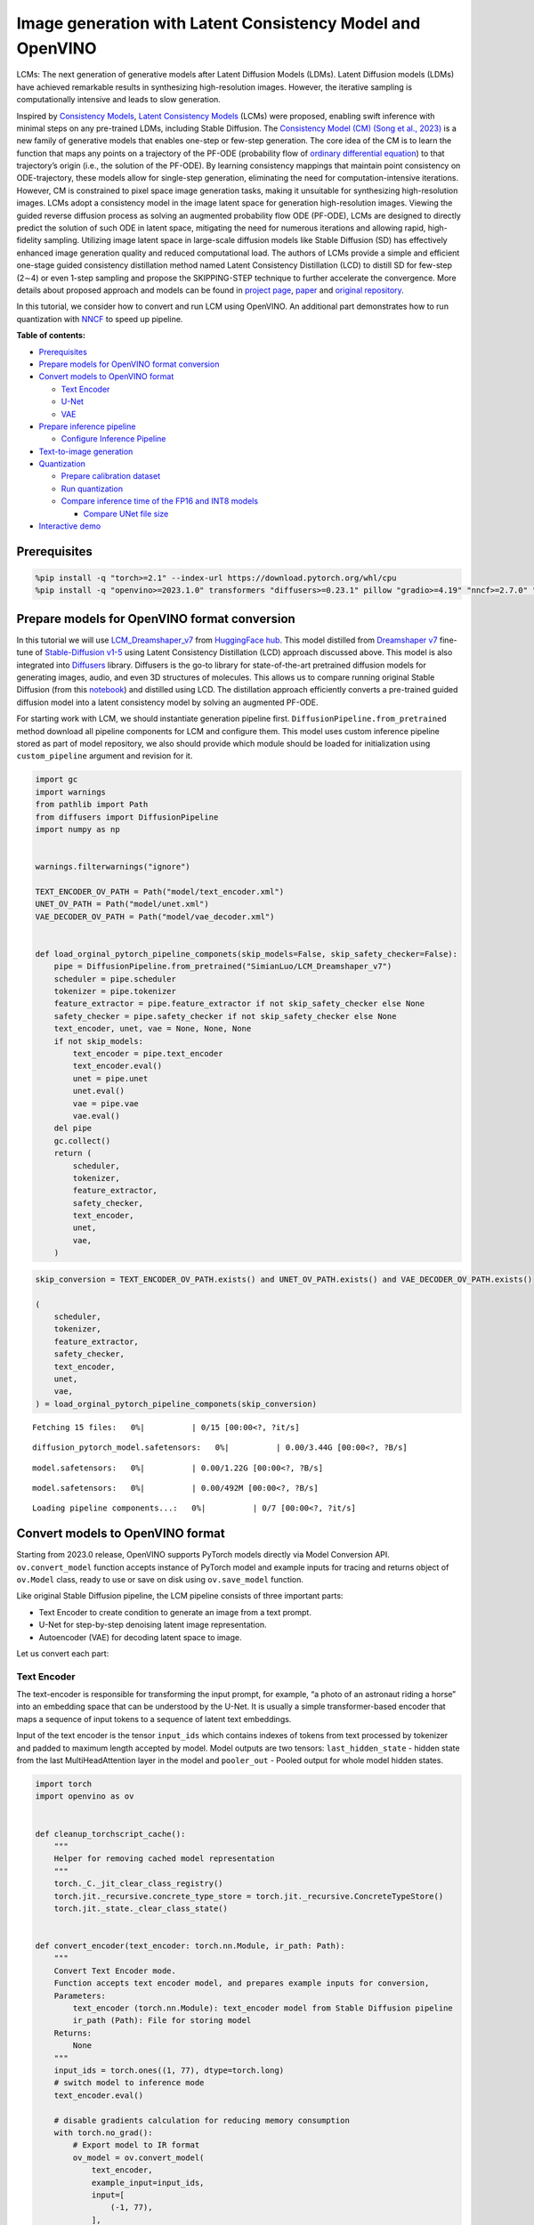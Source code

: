 Image generation with Latent Consistency Model and OpenVINO
===========================================================

LCMs: The next generation of generative models after Latent Diffusion
Models (LDMs). Latent Diffusion models (LDMs) have achieved remarkable
results in synthesizing high-resolution images. However, the iterative
sampling is computationally intensive and leads to slow generation.

Inspired by `Consistency Models <https://arxiv.org/abs/2303.01469>`__,
`Latent Consistency Models <https://arxiv.org/pdf/2310.04378.pdf>`__
(LCMs) were proposed, enabling swift inference with minimal steps on any
pre-trained LDMs, including Stable Diffusion. The `Consistency Model
(CM) (Song et al., 2023) <https://arxiv.org/abs/2303.01469>`__ is a new
family of generative models that enables one-step or few-step
generation. The core idea of the CM is to learn the function that maps
any points on a trajectory of the PF-ODE (probability flow of `ordinary
differential
equation <https://en.wikipedia.org/wiki/Ordinary_differential_equation>`__)
to that trajectory’s origin (i.e., the solution of the PF-ODE). By
learning consistency mappings that maintain point consistency on
ODE-trajectory, these models allow for single-step generation,
eliminating the need for computation-intensive iterations. However, CM
is constrained to pixel space image generation tasks, making it
unsuitable for synthesizing high-resolution images. LCMs adopt a
consistency model in the image latent space for generation
high-resolution images. Viewing the guided reverse diffusion process as
solving an augmented probability flow ODE (PF-ODE), LCMs are designed to
directly predict the solution of such ODE in latent space, mitigating
the need for numerous iterations and allowing rapid, high-fidelity
sampling. Utilizing image latent space in large-scale diffusion models
like Stable Diffusion (SD) has effectively enhanced image generation
quality and reduced computational load. The authors of LCMs provide a
simple and efficient one-stage guided consistency distillation method
named Latent Consistency Distillation (LCD) to distill SD for few-step
(2∼4) or even 1-step sampling and propose the SKIPPING-STEP technique to
further accelerate the convergence. More details about proposed approach
and models can be found in `project
page <https://latent-consistency-models.github.io/>`__,
`paper <https://arxiv.org/abs/2310.04378>`__ and `original
repository <https://github.com/luosiallen/latent-consistency-model>`__.

In this tutorial, we consider how to convert and run LCM using OpenVINO.
An additional part demonstrates how to run quantization with
`NNCF <https://github.com/openvinotoolkit/nncf/>`__ to speed up
pipeline.

**Table of contents:**


-  `Prerequisites <#prerequisites>`__
-  `Prepare models for OpenVINO format
   conversion <#prepare-models-for-openvino-format-conversion>`__
-  `Convert models to OpenVINO
   format <#convert-models-to-openvino-format>`__

   -  `Text Encoder <#text-encoder>`__
   -  `U-Net <#u-net>`__
   -  `VAE <#vae>`__

-  `Prepare inference pipeline <#prepare-inference-pipeline>`__

   -  `Configure Inference Pipeline <#configure-inference-pipeline>`__

-  `Text-to-image generation <#text-to-image-generation>`__
-  `Quantization <#quantization>`__

   -  `Prepare calibration dataset <#prepare-calibration-dataset>`__
   -  `Run quantization <#run-quantization>`__
   -  `Compare inference time of the FP16 and INT8
      models <#compare-inference-time-of-the-fp16-and-int8-models>`__

      -  `Compare UNet file size <#compare-unet-file-size>`__

-  `Interactive demo <#interactive-demo>`__

Prerequisites
-------------



.. code:: ipython3

    %pip install -q "torch>=2.1" --index-url https://download.pytorch.org/whl/cpu
    %pip install -q "openvino>=2023.1.0" transformers "diffusers>=0.23.1" pillow "gradio>=4.19" "nncf>=2.7.0" "datasets>=2.14.6" "peft==0.6.2" --extra-index-url https://download.pytorch.org/whl/cpu

Prepare models for OpenVINO format conversion
---------------------------------------------



In this tutorial we will use
`LCM_Dreamshaper_v7 <https://huggingface.co/SimianLuo/LCM_Dreamshaper_v7>`__
from `HuggingFace hub <https://huggingface.co/>`__. This model distilled
from `Dreamshaper v7 <https://huggingface.co/Lykon/dreamshaper-7>`__
fine-tune of `Stable-Diffusion
v1-5 <https://huggingface.co/runwayml/stable-diffusion-v1-5>`__ using
Latent Consistency Distillation (LCD) approach discussed above. This
model is also integrated into
`Diffusers <https://huggingface.co/docs/diffusers/index>`__ library. 
Diffusers is the go-to library for state-of-the-art pretrained diffusion
models for generating images, audio, and even 3D structures of
molecules. This allows us to compare running original Stable Diffusion
(from this
`notebook <stable-diffusion-text-to-image-with-output.html>`__)
and distilled using LCD. The distillation approach efficiently converts
a pre-trained guided diffusion model into a latent consistency model by
solving an augmented PF-ODE.

For starting work with LCM, we should instantiate generation pipeline
first. ``DiffusionPipeline.from_pretrained`` method download all
pipeline components for LCM and configure them. This model uses custom
inference pipeline stored as part of model repository, we also should
provide which module should be loaded for initialization using
``custom_pipeline`` argument and revision for it.

.. code:: ipython3

    import gc
    import warnings
    from pathlib import Path
    from diffusers import DiffusionPipeline
    import numpy as np
    
    
    warnings.filterwarnings("ignore")
    
    TEXT_ENCODER_OV_PATH = Path("model/text_encoder.xml")
    UNET_OV_PATH = Path("model/unet.xml")
    VAE_DECODER_OV_PATH = Path("model/vae_decoder.xml")
    
    
    def load_orginal_pytorch_pipeline_componets(skip_models=False, skip_safety_checker=False):
        pipe = DiffusionPipeline.from_pretrained("SimianLuo/LCM_Dreamshaper_v7")
        scheduler = pipe.scheduler
        tokenizer = pipe.tokenizer
        feature_extractor = pipe.feature_extractor if not skip_safety_checker else None
        safety_checker = pipe.safety_checker if not skip_safety_checker else None
        text_encoder, unet, vae = None, None, None
        if not skip_models:
            text_encoder = pipe.text_encoder
            text_encoder.eval()
            unet = pipe.unet
            unet.eval()
            vae = pipe.vae
            vae.eval()
        del pipe
        gc.collect()
        return (
            scheduler,
            tokenizer,
            feature_extractor,
            safety_checker,
            text_encoder,
            unet,
            vae,
        )

.. code:: ipython3

    skip_conversion = TEXT_ENCODER_OV_PATH.exists() and UNET_OV_PATH.exists() and VAE_DECODER_OV_PATH.exists()
    
    (
        scheduler,
        tokenizer,
        feature_extractor,
        safety_checker,
        text_encoder,
        unet,
        vae,
    ) = load_orginal_pytorch_pipeline_componets(skip_conversion)



.. parsed-literal::

    Fetching 15 files:   0%|          | 0/15 [00:00<?, ?it/s]



.. parsed-literal::

    diffusion_pytorch_model.safetensors:   0%|          | 0.00/3.44G [00:00<?, ?B/s]



.. parsed-literal::

    model.safetensors:   0%|          | 0.00/1.22G [00:00<?, ?B/s]



.. parsed-literal::

    model.safetensors:   0%|          | 0.00/492M [00:00<?, ?B/s]



.. parsed-literal::

    Loading pipeline components...:   0%|          | 0/7 [00:00<?, ?it/s]


Convert models to OpenVINO format
---------------------------------



Starting from 2023.0 release, OpenVINO supports PyTorch models directly
via Model Conversion API. ``ov.convert_model`` function accepts instance
of PyTorch model and example inputs for tracing and returns object of
``ov.Model`` class, ready to use or save on disk using ``ov.save_model``
function.

Like original Stable Diffusion pipeline, the LCM pipeline consists of
three important parts:

-  Text Encoder to create condition to generate an image from a text
   prompt.
-  U-Net for step-by-step denoising latent image representation.
-  Autoencoder (VAE) for decoding latent space to image.

Let us convert each part:

Text Encoder
~~~~~~~~~~~~



The text-encoder is responsible for transforming the input prompt, for
example, “a photo of an astronaut riding a horse” into an embedding
space that can be understood by the U-Net. It is usually a simple
transformer-based encoder that maps a sequence of input tokens to a
sequence of latent text embeddings.

Input of the text encoder is the tensor ``input_ids`` which contains
indexes of tokens from text processed by tokenizer and padded to maximum
length accepted by model. Model outputs are two tensors:
``last_hidden_state`` - hidden state from the last MultiHeadAttention
layer in the model and ``pooler_out`` - Pooled output for whole model
hidden states.

.. code:: ipython3

    import torch
    import openvino as ov
    
    
    def cleanup_torchscript_cache():
        """
        Helper for removing cached model representation
        """
        torch._C._jit_clear_class_registry()
        torch.jit._recursive.concrete_type_store = torch.jit._recursive.ConcreteTypeStore()
        torch.jit._state._clear_class_state()
    
    
    def convert_encoder(text_encoder: torch.nn.Module, ir_path: Path):
        """
        Convert Text Encoder mode.
        Function accepts text encoder model, and prepares example inputs for conversion,
        Parameters:
            text_encoder (torch.nn.Module): text_encoder model from Stable Diffusion pipeline
            ir_path (Path): File for storing model
        Returns:
            None
        """
        input_ids = torch.ones((1, 77), dtype=torch.long)
        # switch model to inference mode
        text_encoder.eval()
    
        # disable gradients calculation for reducing memory consumption
        with torch.no_grad():
            # Export model to IR format
            ov_model = ov.convert_model(
                text_encoder,
                example_input=input_ids,
                input=[
                    (-1, 77),
                ],
            )
        ov.save_model(ov_model, ir_path)
        del ov_model
        cleanup_torchscript_cache()
        gc.collect()
        print(f"Text Encoder successfully converted to IR and saved to {ir_path}")
    
    
    if not TEXT_ENCODER_OV_PATH.exists():
        convert_encoder(text_encoder, TEXT_ENCODER_OV_PATH)
    else:
        print(f"Text encoder will be loaded from {TEXT_ENCODER_OV_PATH}")
    
    del text_encoder
    gc.collect()


.. parsed-literal::

    Text encoder will be loaded from model/text_encoder.xml




.. parsed-literal::

    9



U-Net
~~~~~



U-Net model, similar to Stable Diffusion UNet model, has four inputs:

-  ``sample`` - latent image sample from previous step. Generation
   process has not been started yet, so you will use random noise.
-  ``timestep`` - current scheduler step.
-  ``encoder_hidden_state`` - hidden state of text encoder.
-  ``timestep_cond`` - timestep condition for generation. This input is
   not present in original Stable Diffusion U-Net model and introduced
   by LCM for improving generation quality using Classifier-Free
   Guidance. `Classifier-free guidance
   (CFG) <https://arxiv.org/abs/2207.12598>`__ is crucial for
   synthesizing high-quality text-aligned images in Stable Diffusion,
   because it controls how similar the generated image will be to the
   prompt. In Latent Consistency Models, CFG serves as augmentation
   parameter for PF-ODE.

Model predicts the ``sample`` state for the next step.

.. code:: ipython3

    def convert_unet(unet: torch.nn.Module, ir_path: Path):
        """
        Convert U-net model to IR format.
        Function accepts unet model, prepares example inputs for conversion,
        Parameters:
            unet (StableDiffusionPipeline): unet from Stable Diffusion pipeline
            ir_path (Path): File for storing model
        Returns:
            None
        """
        # prepare inputs
        dummy_inputs = {
            "sample": torch.randn((1, 4, 64, 64)),
            "timestep": torch.ones([1]).to(torch.float32),
            "encoder_hidden_states": torch.randn((1, 77, 768)),
            "timestep_cond": torch.randn((1, 256)),
        }
        unet.eval()
        with torch.no_grad():
            ov_model = ov.convert_model(unet, example_input=dummy_inputs)
        ov.save_model(ov_model, ir_path)
        del ov_model
        cleanup_torchscript_cache()
        gc.collect()
        print(f"Unet successfully converted to IR and saved to {ir_path}")
    
    
    if not UNET_OV_PATH.exists():
        convert_unet(unet, UNET_OV_PATH)
    else:
        print(f"Unet will be loaded from {UNET_OV_PATH}")
    del unet
    gc.collect()


.. parsed-literal::

    Unet successfully converted to IR and saved to model/unet.xml




.. parsed-literal::

    0



VAE
~~~



The VAE model has two parts, an encoder and a decoder. The encoder is
used to convert the image into a low dimensional latent representation,
which will serve as the input to the U-Net model. The decoder,
conversely, transforms the latent representation back into an image.

During latent diffusion training, the encoder is used to get the latent
representations (latents) of the images for the forward diffusion
process, which applies more and more noise at each step. During
inference, the denoised latents generated by the reverse diffusion
process are converted back into images using the VAE decoder. When you
run inference for text-to-image, there is no initial image as a starting
point. You can skip this step and directly generate initial random
noise.

In our inference pipeline, we will not use VAE encoder part and skip its
conversion for reducing memory consumption. The process of conversion
VAE encoder, can be found in Stable Diffusion notebook.

.. code:: ipython3

    def convert_vae_decoder(vae: torch.nn.Module, ir_path: Path):
        """
        Convert VAE model for decoding to IR format.
        Function accepts vae model, creates wrapper class for export only necessary for inference part,
        prepares example inputs for conversion,
        Parameters:
            vae (torch.nn.Module): VAE model frm StableDiffusion pipeline
            ir_path (Path): File for storing model
        Returns:
            None
        """
    
        class VAEDecoderWrapper(torch.nn.Module):
            def __init__(self, vae):
                super().__init__()
                self.vae = vae
    
            def forward(self, latents):
                return self.vae.decode(latents)
    
        vae_decoder = VAEDecoderWrapper(vae)
        latents = torch.zeros((1, 4, 64, 64))
    
        vae_decoder.eval()
        with torch.no_grad():
            ov_model = ov.convert_model(vae_decoder, example_input=latents)
        ov.save_model(ov_model, ir_path)
        del ov_model
        cleanup_torchscript_cache()
        print(f"VAE decoder successfully converted to IR and saved to {ir_path}")
    
    
    if not VAE_DECODER_OV_PATH.exists():
        convert_vae_decoder(vae, VAE_DECODER_OV_PATH)
    else:
        print(f"VAE decoder will be loaded from {VAE_DECODER_OV_PATH}")
    
    del vae
    gc.collect()


.. parsed-literal::

    VAE decoder will be loaded from model/vae_decoder.xml




.. parsed-literal::

    0



Prepare inference pipeline
--------------------------



Putting it all together, let us now take a closer look at how the model
works in inference by illustrating the logical flow.

.. figure:: https://user-images.githubusercontent.com/29454499/277402235-079bacfb-3b6d-424b-8d47-5ddf601e1639.png
   :alt: lcm-pipeline

   lcm-pipeline

The pipeline takes a latent image representation and a text prompt is
transformed to text embedding via CLIP’s text encoder as an input. The
initial latent image representation generated using random noise
generator. In difference, with original Stable Diffusion pipeline, LCM
also uses guidance scale for getting timestep conditional embeddings as
input for diffusion process, while in Stable Diffusion, it used for
scaling output latents.

Next, the U-Net iteratively *denoises* the random latent image
representations while being conditioned on the text embeddings. The
output of the U-Net, being the noise residual, is used to compute a
denoised latent image representation via a scheduler algorithm. LCM
introduces own scheduling algorithm that extends the denoising procedure
introduced in denoising diffusion probabilistic models (DDPMs) with
non-Markovian guidance. The *denoising* process is repeated given number
of times (by default 50 in original SD pipeline, but for LCM small
number of steps required ~2-8) to step-by-step retrieve better latent
image representations. When complete, the latent image representation is
decoded by the decoder part of the variational auto encoder.

.. code:: ipython3

    from typing import Union, Optional, Any, List, Dict
    from transformers import CLIPTokenizer, CLIPImageProcessor
    from diffusers.pipelines.stable_diffusion.safety_checker import (
        StableDiffusionSafetyChecker,
    )
    from diffusers.pipelines.stable_diffusion import StableDiffusionPipelineOutput
    from diffusers.image_processor import VaeImageProcessor
    
    
    class OVLatentConsistencyModelPipeline(DiffusionPipeline):
        def __init__(
            self,
            vae_decoder: ov.Model,
            text_encoder: ov.Model,
            tokenizer: CLIPTokenizer,
            unet: ov.Model,
            scheduler: None,
            safety_checker: StableDiffusionSafetyChecker,
            feature_extractor: CLIPImageProcessor,
            requires_safety_checker: bool = True,
        ):
            super().__init__()
            self.vae_decoder = vae_decoder
            self.text_encoder = text_encoder
            self.tokenizer = tokenizer
            self.register_to_config(unet=unet)
            self.scheduler = scheduler
            self.safety_checker = safety_checker
            self.feature_extractor = feature_extractor
            self.vae_scale_factor = 2**3
            self.image_processor = VaeImageProcessor(vae_scale_factor=self.vae_scale_factor)
    
        def _encode_prompt(
            self,
            prompt,
            num_images_per_prompt,
            prompt_embeds: None,
        ):
            r"""
            Encodes the prompt into text encoder hidden states.
            Args:
                prompt (`str` or `List[str]`, *optional*):
                    prompt to be encoded
                num_images_per_prompt (`int`):
                    number of images that should be generated per prompt
                prompt_embeds (`torch.FloatTensor`, *optional*):
                    Pre-generated text embeddings. Can be used to easily tweak text inputs, *e.g.* prompt weighting. If not
                    provided, text embeddings will be generated from `prompt` input argument.
            """
    
            if prompt_embeds is None:
                text_inputs = self.tokenizer(
                    prompt,
                    padding="max_length",
                    max_length=self.tokenizer.model_max_length,
                    truncation=True,
                    return_tensors="pt",
                )
                text_input_ids = text_inputs.input_ids
    
                prompt_embeds = self.text_encoder(text_input_ids, share_inputs=True, share_outputs=True)
                prompt_embeds = torch.from_numpy(prompt_embeds[0])
    
            bs_embed, seq_len, _ = prompt_embeds.shape
            # duplicate text embeddings for each generation per prompt
            prompt_embeds = prompt_embeds.repeat(1, num_images_per_prompt, 1)
            prompt_embeds = prompt_embeds.view(bs_embed * num_images_per_prompt, seq_len, -1)
    
            # Don't need to get uncond prompt embedding because of LCM Guided Distillation
            return prompt_embeds
    
        def run_safety_checker(self, image, dtype):
            if self.safety_checker is None:
                has_nsfw_concept = None
            else:
                if torch.is_tensor(image):
                    feature_extractor_input = self.image_processor.postprocess(image, output_type="pil")
                else:
                    feature_extractor_input = self.image_processor.numpy_to_pil(image)
                safety_checker_input = self.feature_extractor(feature_extractor_input, return_tensors="pt")
                image, has_nsfw_concept = self.safety_checker(images=image, clip_input=safety_checker_input.pixel_values.to(dtype))
            return image, has_nsfw_concept
    
        def prepare_latents(self, batch_size, num_channels_latents, height, width, dtype, latents=None):
            shape = (
                batch_size,
                num_channels_latents,
                height // self.vae_scale_factor,
                width // self.vae_scale_factor,
            )
            if latents is None:
                latents = torch.randn(shape, dtype=dtype)
            # scale the initial noise by the standard deviation required by the scheduler
            latents = latents * self.scheduler.init_noise_sigma
            return latents
    
        def get_w_embedding(self, w, embedding_dim=512, dtype=torch.float32):
            """
            see https://github.com/google-research/vdm/blob/dc27b98a554f65cdc654b800da5aa1846545d41b/model_vdm.py#L298
            Args:
            timesteps: torch.Tensor: generate embedding vectors at these timesteps
            embedding_dim: int: dimension of the embeddings to generate
            dtype: data type of the generated embeddings
            Returns:
            embedding vectors with shape `(len(timesteps), embedding_dim)`
            """
            assert len(w.shape) == 1
            w = w * 1000.0
    
            half_dim = embedding_dim // 2
            emb = torch.log(torch.tensor(10000.0)) / (half_dim - 1)
            emb = torch.exp(torch.arange(half_dim, dtype=dtype) * -emb)
            emb = w.to(dtype)[:, None] * emb[None, :]
            emb = torch.cat([torch.sin(emb), torch.cos(emb)], dim=1)
            if embedding_dim % 2 == 1:  # zero pad
                emb = torch.nn.functional.pad(emb, (0, 1))
            assert emb.shape == (w.shape[0], embedding_dim)
            return emb
    
        @torch.no_grad()
        def __call__(
            self,
            prompt: Union[str, List[str]] = None,
            height: Optional[int] = 512,
            width: Optional[int] = 512,
            guidance_scale: float = 7.5,
            num_images_per_prompt: Optional[int] = 1,
            latents: Optional[torch.FloatTensor] = None,
            num_inference_steps: int = 4,
            lcm_origin_steps: int = 50,
            prompt_embeds: Optional[torch.FloatTensor] = None,
            output_type: Optional[str] = "pil",
            return_dict: bool = True,
            cross_attention_kwargs: Optional[Dict[str, Any]] = None,
        ):
            # 1. Define call parameters
            if prompt is not None and isinstance(prompt, str):
                batch_size = 1
            elif prompt is not None and isinstance(prompt, list):
                batch_size = len(prompt)
            else:
                batch_size = prompt_embeds.shape[0]
    
            # do_classifier_free_guidance = guidance_scale > 0.0
            # In LCM Implementation:  cfg_noise = noise_cond + cfg_scale * (noise_cond - noise_uncond) , (cfg_scale > 0.0 using CFG)
    
            # 2. Encode input prompt
            prompt_embeds = self._encode_prompt(
                prompt,
                num_images_per_prompt,
                prompt_embeds=prompt_embeds,
            )
    
            # 3. Prepare timesteps
            self.scheduler.set_timesteps(num_inference_steps, original_inference_steps=lcm_origin_steps)
            timesteps = self.scheduler.timesteps
    
            # 4. Prepare latent variable
            num_channels_latents = 4
            latents = self.prepare_latents(
                batch_size * num_images_per_prompt,
                num_channels_latents,
                height,
                width,
                prompt_embeds.dtype,
                latents,
            )
    
            bs = batch_size * num_images_per_prompt
    
            # 5. Get Guidance Scale Embedding
            w = torch.tensor(guidance_scale).repeat(bs)
            w_embedding = self.get_w_embedding(w, embedding_dim=256)
    
            # 6. LCM MultiStep Sampling Loop:
            with self.progress_bar(total=num_inference_steps) as progress_bar:
                for i, t in enumerate(timesteps):
                    ts = torch.full((bs,), t, dtype=torch.long)
    
                    # model prediction (v-prediction, eps, x)
                    model_pred = self.unet(
                        [latents, ts, prompt_embeds, w_embedding],
                        share_inputs=True,
                        share_outputs=True,
                    )[0]
    
                    # compute the previous noisy sample x_t -> x_t-1
                    latents, denoised = self.scheduler.step(torch.from_numpy(model_pred), t, latents, return_dict=False)
                    progress_bar.update()
    
            if not output_type == "latent":
                image = torch.from_numpy(self.vae_decoder(denoised / 0.18215, share_inputs=True, share_outputs=True)[0])
                image, has_nsfw_concept = self.run_safety_checker(image, prompt_embeds.dtype)
            else:
                image = denoised
                has_nsfw_concept = None
    
            if has_nsfw_concept is None:
                do_denormalize = [True] * image.shape[0]
            else:
                do_denormalize = [not has_nsfw for has_nsfw in has_nsfw_concept]
    
            image = self.image_processor.postprocess(image, output_type=output_type, do_denormalize=do_denormalize)
    
            if not return_dict:
                return (image, has_nsfw_concept)
    
            return StableDiffusionPipelineOutput(images=image, nsfw_content_detected=has_nsfw_concept)

Configure Inference Pipeline
~~~~~~~~~~~~~~~~~~~~~~~~~~~~



First, you should create instances of OpenVINO Model and compile it
using selected device. Select device from dropdown list for running
inference using OpenVINO.

.. code:: ipython3

    core = ov.Core()
    
    import ipywidgets as widgets
    
    device = widgets.Dropdown(
        options=core.available_devices + ["AUTO"],
        value="CPU",
        description="Device:",
        disabled=False,
    )
    
    device




.. parsed-literal::

    Dropdown(description='Device:', options=('CPU', 'AUTO'), value='CPU')



.. code:: ipython3

    text_enc = core.compile_model(TEXT_ENCODER_OV_PATH, device.value)
    unet_model = core.compile_model(UNET_OV_PATH, device.value)
    
    ov_config = {"INFERENCE_PRECISION_HINT": "f32"} if device.value != "CPU" else {}
    
    vae_decoder = core.compile_model(VAE_DECODER_OV_PATH, device.value, ov_config)

Model tokenizer and scheduler are also important parts of the pipeline.
This pipeline is also can use Safety Checker, the filter for detecting
that corresponding generated image contains “not-safe-for-work” (nsfw)
content. The process of nsfw content detection requires to obtain image
embeddings using CLIP model, so additionally feature extractor component
should be added in the pipeline. We reuse tokenizer, feature extractor,
scheduler and safety checker from original LCM pipeline.

.. code:: ipython3

    ov_pipe = OVLatentConsistencyModelPipeline(
        tokenizer=tokenizer,
        text_encoder=text_enc,
        unet=unet_model,
        vae_decoder=vae_decoder,
        scheduler=scheduler,
        feature_extractor=feature_extractor,
        safety_checker=safety_checker,
    )

Text-to-image generation
------------------------



Now, let’s see model in action

.. code:: ipython3

    prompt = "a beautiful pink unicorn, 8k"
    num_inference_steps = 4
    torch.manual_seed(1234567)
    
    images = ov_pipe(
        prompt=prompt,
        num_inference_steps=num_inference_steps,
        guidance_scale=8.0,
        lcm_origin_steps=50,
        output_type="pil",
        height=512,
        width=512,
    ).images



.. parsed-literal::

      0%|          | 0/4 [00:00<?, ?it/s]


.. code:: ipython3

    images[0]




.. image:: latent-consistency-models-image-generation-with-output_files/latent-consistency-models-image-generation-with-output_21_0.png



Nice. As you can see, the picture has quite a high definition 🔥.

Quantization
------------



`NNCF <https://github.com/openvinotoolkit/nncf/>`__ enables
post-training quantization by adding quantization layers into model
graph and then using a subset of the training dataset to initialize the
parameters of these additional quantization layers. Quantized operations
are executed in ``INT8`` instead of ``FP32``/``FP16`` making model
inference faster.

According to ``LatentConsistencyModelPipeline`` structure, UNet used for
iterative denoising of input. It means that model runs in the cycle
repeating inference on each diffusion step, while other parts of
pipeline take part only once. That is why computation cost and speed of
UNet denoising becomes the critical path in the pipeline. Quantizing the
rest of the SD pipeline does not significantly improve inference
performance but can lead to a substantial degradation of accuracy.

The optimization process contains the following steps:

1. Create a calibration dataset for quantization.
2. Run ``nncf.quantize()`` to obtain quantized model.
3. Save the ``INT8`` model using ``openvino.save_model()`` function.

Please select below whether you would like to run quantization to
improve model inference speed.

.. code:: ipython3

    skip_for_device = "GPU" in device.value
    to_quantize = widgets.Checkbox(value=not skip_for_device, description="Quantization", disabled=skip_for_device)
    to_quantize




.. parsed-literal::

    Checkbox(value=True, description='Quantization')



Let’s load ``skip magic`` extension to skip quantization if
``to_quantize`` is not selected

.. code:: ipython3

    int8_pipe = None
    
    # Fetch `skip_kernel_extension` module
    import requests
    
    r = requests.get(
        url="https://raw.githubusercontent.com/openvinotoolkit/openvino_notebooks/latest/utils/skip_kernel_extension.py",
    )
    open("skip_kernel_extension.py", "w").write(r.text)
    %load_ext skip_kernel_extension

Prepare calibration dataset
~~~~~~~~~~~~~~~~~~~~~~~~~~~



We use a portion of
`conceptual_captions <https://huggingface.co/datasets/google-research-datasets/conceptual_captions>`__
dataset from Hugging Face as calibration data. To collect intermediate
model inputs for calibration we should customize ``CompiledModel``.

.. code:: ipython3

    %%skip not $to_quantize.value
    
    import datasets
    from tqdm.notebook import tqdm
    from transformers import set_seed
    from typing import Any, Dict, List
    
    set_seed(1)
    
    class CompiledModelDecorator(ov.CompiledModel):
        def __init__(self, compiled_model, prob: float, data_cache: List[Any] = None):
            super().__init__(compiled_model)
            self.data_cache = data_cache if data_cache else []
            self.prob = np.clip(prob, 0, 1)
    
        def __call__(self, *args, **kwargs):
            if np.random.rand() >= self.prob:
                self.data_cache.append(*args)
            return super().__call__(*args, **kwargs)
    
    def collect_calibration_data(lcm_pipeline: OVLatentConsistencyModelPipeline, subset_size: int) -> List[Dict]:
        original_unet = lcm_pipeline.unet
        lcm_pipeline.unet = CompiledModelDecorator(original_unet, prob=0.3)
    
        dataset = datasets.load_dataset("google-research-datasets/conceptual_captions", split="train", trust_remote_code=True).shuffle(seed=42)
        lcm_pipeline.set_progress_bar_config(disable=True)
        safety_checker = lcm_pipeline.safety_checker
        lcm_pipeline.safety_checker = None
    
        # Run inference for data collection
        pbar = tqdm(total=subset_size)
        diff = 0
        for batch in dataset:
            prompt = batch["caption"]
            if len(prompt) > tokenizer.model_max_length:
                continue
            _ = lcm_pipeline(
                prompt,
                num_inference_steps=num_inference_steps,
                guidance_scale=8.0,
                lcm_origin_steps=50,
                output_type="pil",
                height=512,
                width=512,
            )
            collected_subset_size = len(lcm_pipeline.unet.data_cache)
            if collected_subset_size >= subset_size:
                pbar.update(subset_size - pbar.n)
                break
            pbar.update(collected_subset_size - diff)
            diff = collected_subset_size
    
        calibration_dataset = lcm_pipeline.unet.data_cache
        lcm_pipeline.set_progress_bar_config(disable=False)
        lcm_pipeline.unet = original_unet
        lcm_pipeline.safety_checker = safety_checker
        return calibration_dataset

.. code:: ipython3

    %%skip not $to_quantize.value
    
    import logging
    logging.basicConfig(level=logging.WARNING)
    logger = logging.getLogger(__name__)
    
    UNET_INT8_OV_PATH = Path("model/unet_int8.xml")
    if not UNET_INT8_OV_PATH.exists():
        subset_size = 200
        unet_calibration_data = collect_calibration_data(ov_pipe, subset_size=subset_size)



.. parsed-literal::

      0%|          | 0/200 [00:00<?, ?it/s]


Run quantization
~~~~~~~~~~~~~~~~



Create a quantized model from the pre-trained converted OpenVINO model.

   **NOTE**: Quantization is time and memory consuming operation.
   Running quantization code below may take some time.

.. code:: ipython3

    %%skip not $to_quantize.value
    
    import nncf
    from nncf.scopes import IgnoredScope
    
    if UNET_INT8_OV_PATH.exists():
        print("Loading quantized model")
        quantized_unet = core.read_model(UNET_INT8_OV_PATH)
    else:
        unet = core.read_model(UNET_OV_PATH)
        quantized_unet = nncf.quantize(
            model=unet,
            subset_size=subset_size,
            calibration_dataset=nncf.Dataset(unet_calibration_data),
            model_type=nncf.ModelType.TRANSFORMER,
            advanced_parameters=nncf.AdvancedQuantizationParameters(
                disable_bias_correction=True
            )
        )
        ov.save_model(quantized_unet, UNET_INT8_OV_PATH)


.. parsed-literal::

    INFO:nncf:NNCF initialized successfully. Supported frameworks detected: torch, onnx, openvino



.. parsed-literal::

    Output()


















.. parsed-literal::

    Output()

















.. parsed-literal::

    INFO:nncf:122 ignored nodes were found by name in the NNCFGraph



.. parsed-literal::

    Output()

















.. code:: ipython3

    %%skip not $to_quantize.value
    
    unet_optimized = core.compile_model(UNET_INT8_OV_PATH, device.value)
    
    int8_pipe = OVLatentConsistencyModelPipeline(
        tokenizer=tokenizer,
        text_encoder=text_enc,
        unet=unet_optimized,
        vae_decoder=vae_decoder,
        scheduler=scheduler,
        feature_extractor=feature_extractor,
        safety_checker=safety_checker,
    )

Let us check predictions with the quantized UNet using the same input
data.

.. code:: ipython3

    %%skip not $to_quantize.value
    
    from IPython.display import display
    
    prompt = "a beautiful pink unicorn, 8k"
    num_inference_steps = 4
    torch.manual_seed(1234567)
    
    images = int8_pipe(
        prompt=prompt,
        num_inference_steps=num_inference_steps,
        guidance_scale=8.0,
        lcm_origin_steps=50,
        output_type="pil",
        height=512,
        width=512,
    ).images
    
    display(images[0])



.. parsed-literal::

      0%|          | 0/4 [00:00<?, ?it/s]



.. image:: latent-consistency-models-image-generation-with-output_files/latent-consistency-models-image-generation-with-output_34_1.png


Compare inference time of the FP16 and INT8 models
~~~~~~~~~~~~~~~~~~~~~~~~~~~~~~~~~~~~~~~~~~~~~~~~~~



To measure the inference performance of the ``FP16`` and ``INT8``
pipelines, we use median inference time on calibration subset.

   **NOTE**: For the most accurate performance estimation, it is
   recommended to run ``benchmark_app`` in a terminal/command prompt
   after closing other applications.

.. code:: ipython3

    %%skip not $to_quantize.value
    
    import time
    
    validation_size = 10
    calibration_dataset = datasets.load_dataset("google-research-datasets/conceptual_captions", split="train", trust_remote_code=True)
    validation_data = []
    for idx, batch in enumerate(calibration_dataset):
        if idx >= validation_size:
            break
        prompt = batch["caption"]
        validation_data.append(prompt)
    
    def calculate_inference_time(pipeline, calibration_dataset):
        inference_time = []
        pipeline.set_progress_bar_config(disable=True)
        for idx, prompt in enumerate(validation_data):
            start = time.perf_counter()
            _ = pipeline(
                prompt,
                num_inference_steps=num_inference_steps,
                guidance_scale=8.0,
                lcm_origin_steps=50,
                output_type="pil",
                height=512,
                width=512,
            )
            end = time.perf_counter()
            delta = end - start
            inference_time.append(delta)
            if idx >= validation_size:
                break
        return np.median(inference_time)

.. code:: ipython3

    %%skip not $to_quantize.value
    
    fp_latency = calculate_inference_time(ov_pipe, validation_data)
    int8_latency = calculate_inference_time(int8_pipe, validation_data)
    print(f"Performance speed up: {fp_latency / int8_latency:.3f}")


.. parsed-literal::

    Performance speed up: 1.319


Compare UNet file size
^^^^^^^^^^^^^^^^^^^^^^



.. code:: ipython3

    %%skip not $to_quantize.value
    
    fp16_ir_model_size = UNET_OV_PATH.with_suffix(".bin").stat().st_size / 1024
    quantized_model_size = UNET_INT8_OV_PATH.with_suffix(".bin").stat().st_size / 1024
    
    print(f"FP16 model size: {fp16_ir_model_size:.2f} KB")
    print(f"INT8 model size: {quantized_model_size:.2f} KB")
    print(f"Model compression rate: {fp16_ir_model_size / quantized_model_size:.3f}")


.. parsed-literal::

    FP16 model size: 1678912.37 KB
    INT8 model size: 840792.93 KB
    Model compression rate: 1.997


Interactive demo
----------------



.. code:: ipython3

    import random
    import gradio as gr
    from functools import partial
    
    MAX_SEED = np.iinfo(np.int32).max
    
    examples = [
        "portrait photo of a girl, photograph, highly detailed face, depth of field, moody light, golden hour,"
        "style by Dan Winters, Russell James, Steve McCurry, centered, extremely detailed, Nikon D850, award winning photography",
        "Self-portrait oil painting, a beautiful cyborg with golden hair, 8k",
        "Astronaut in a jungle, cold color palette, muted colors, detailed, 8k",
        "A photo of beautiful mountain with realistic sunset and blue lake, highly detailed, masterpiece",
    ]
    
    
    def randomize_seed_fn(seed: int, randomize_seed: bool) -> int:
        if randomize_seed:
            seed = random.randint(0, MAX_SEED)
        return seed
    
    
    MAX_IMAGE_SIZE = 768
    
    
    def generate(
        pipeline: OVLatentConsistencyModelPipeline,
        prompt: str,
        seed: int = 0,
        width: int = 512,
        height: int = 512,
        guidance_scale: float = 8.0,
        num_inference_steps: int = 4,
        randomize_seed: bool = False,
        num_images: int = 1,
        progress=gr.Progress(track_tqdm=True),
    ):
        seed = randomize_seed_fn(seed, randomize_seed)
        torch.manual_seed(seed)
        result = pipeline(
            prompt=prompt,
            width=width,
            height=height,
            guidance_scale=guidance_scale,
            num_inference_steps=num_inference_steps,
            num_images_per_prompt=num_images,
            lcm_origin_steps=50,
            output_type="pil",
        ).images[0]
        return result, seed
    
    
    generate_original = partial(generate, ov_pipe)
    generate_optimized = partial(generate, int8_pipe)
    quantized_model_present = int8_pipe is not None
    
    with gr.Blocks() as demo:
        with gr.Group():
            with gr.Row():
                prompt = gr.Text(
                    label="Prompt",
                    show_label=False,
                    max_lines=1,
                    placeholder="Enter your prompt",
                    container=False,
                )
            with gr.Row():
                with gr.Column():
                    result = gr.Image(
                        label="Result (Original)" if quantized_model_present else "Image",
                        type="pil",
                    )
                    run_button = gr.Button("Run")
                with gr.Column(visible=quantized_model_present):
                    result_optimized = gr.Image(
                        label="Result (Optimized)",
                        type="pil",
                        visible=quantized_model_present,
                    )
                    run_quantized_button = gr.Button(value="Run quantized", visible=quantized_model_present)
    
        with gr.Accordion("Advanced options", open=False):
            seed = gr.Slider(label="Seed", minimum=0, maximum=MAX_SEED, step=1, value=0, randomize=True)
            randomize_seed = gr.Checkbox(label="Randomize seed across runs", value=True)
            with gr.Row():
                width = gr.Slider(
                    label="Width",
                    minimum=256,
                    maximum=MAX_IMAGE_SIZE,
                    step=32,
                    value=512,
                )
                height = gr.Slider(
                    label="Height",
                    minimum=256,
                    maximum=MAX_IMAGE_SIZE,
                    step=32,
                    value=512,
                )
            with gr.Row():
                guidance_scale = gr.Slider(
                    label="Guidance scale for base",
                    minimum=2,
                    maximum=14,
                    step=0.1,
                    value=8.0,
                )
                num_inference_steps = gr.Slider(
                    label="Number of inference steps for base",
                    minimum=1,
                    maximum=8,
                    step=1,
                    value=4,
                )
    
        gr.Examples(
            examples=examples,
            inputs=prompt,
            outputs=result,
            cache_examples=False,
        )
    
        gr.on(
            triggers=[
                prompt.submit,
                run_button.click,
            ],
            fn=generate_original,
            inputs=[
                prompt,
                seed,
                width,
                height,
                guidance_scale,
                num_inference_steps,
                randomize_seed,
            ],
            outputs=[result, seed],
        )
    
        if quantized_model_present:
            gr.on(
                triggers=[
                    prompt.submit,
                    run_quantized_button.click,
                ],
                fn=generate_optimized,
                inputs=[
                    prompt,
                    seed,
                    width,
                    height,
                    guidance_scale,
                    num_inference_steps,
                    randomize_seed,
                ],
                outputs=[result_optimized, seed],
            )

.. code:: ipython3

    try:
        demo.queue().launch(debug=False)
    except Exception:
        demo.queue().launch(share=True, debug=False)
    # if you are launching remotely, specify server_name and server_port
    # demo.launch(server_name='your server name', server_port='server port in int')
    # Read more in the docs: https://gradio.app/docs/
